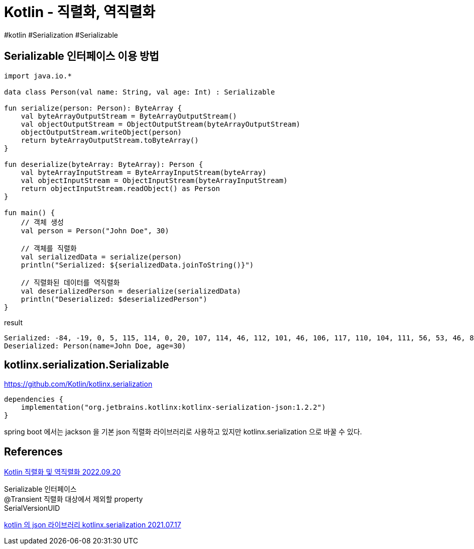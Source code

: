 :hardbreaks:
= Kotlin - 직렬화, 역직렬화

#kotlin #Serialization #Serializable

== Serializable 인터페이스 이용 방법

[source,kotlin]
----
import java.io.*

data class Person(val name: String, val age: Int) : Serializable

fun serialize(person: Person): ByteArray {
    val byteArrayOutputStream = ByteArrayOutputStream()
    val objectOutputStream = ObjectOutputStream(byteArrayOutputStream)
    objectOutputStream.writeObject(person)
    return byteArrayOutputStream.toByteArray()
}

fun deserialize(byteArray: ByteArray): Person {
    val byteArrayInputStream = ByteArrayInputStream(byteArray)
    val objectInputStream = ObjectInputStream(byteArrayInputStream)
    return objectInputStream.readObject() as Person
}

fun main() {
    // 객체 생성
    val person = Person("John Doe", 30)

    // 객체를 직렬화
    val serializedData = serialize(person)
    println("Serialized: ${serializedData.joinToString()}")

    // 직렬화된 데이터를 역직렬화
    val deserializedPerson = deserialize(serializedData)
    println("Deserialized: $deserializedPerson")
}
----

result
----
Serialized: -84, -19, 0, 5, 115, 114, 0, 20, 107, 114, 46, 112, 101, 46, 106, 117, 110, 104, 111, 56, 53, 46, 80, 101, 114, 115, 111, 110, -15, 73, 12, 1, 52, 62, 111, 42, 2, 0, 2, 73, 0, 3, 97, 103, 101, 76, 0, 4, 110, 97, 109, 101, 116, 0, 18, 76, 106, 97, 118, 97, 47, 108, 97, 110, 103, 47, 83, 116, 114, 105, 110, 103, 59, 120, 112, 0, 0, 0, 30, 116, 0, 8, 74, 111, 104, 110, 32, 68, 111, 101
Deserialized: Person(name=John Doe, age=30)
----

== kotlinx.serialization.Serializable

https://github.com/Kotlin/kotlinx.serialization

[source,kotlin]
----
dependencies {
    implementation("org.jetbrains.kotlinx:kotlinx-serialization-json:1.2.2")
}
----

spring boot 에서는 jackson 을 기본 json 직렬화 라이브러리로 사용하고 있지만 kotlinx.serialization 으로 바꿀 수 있다.

== References

https://velog.io/@thd0427/Kotlin-%EC%A7%81%EB%A0%AC%ED%99%94-%EB%B0%8F-%EC%97%AD%EC%A7%81%EB%A0%AC%ED%99%94[Kotlin 직렬화 및 역직렬화 2022.09.20]

Serializable 인터페이스
@Transient 직렬화 대상에서 제외할 property
SerialVersionUID

https://multifrontgarden.tistory.com/285[kotlin 의 json 라이브러리 kotlinx.serialization 2021.07.17]